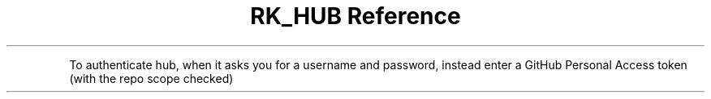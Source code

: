 .\" Automatically generated by Pandoc 3.6
.\"
.TH "RK_HUB Reference" "" "" ""
.PP
To authenticate \f[CR]hub\f[R], when it asks you for a username and
password, instead enter a GitHub Personal Access token (with the
\f[CR]repo\f[R] scope checked)
